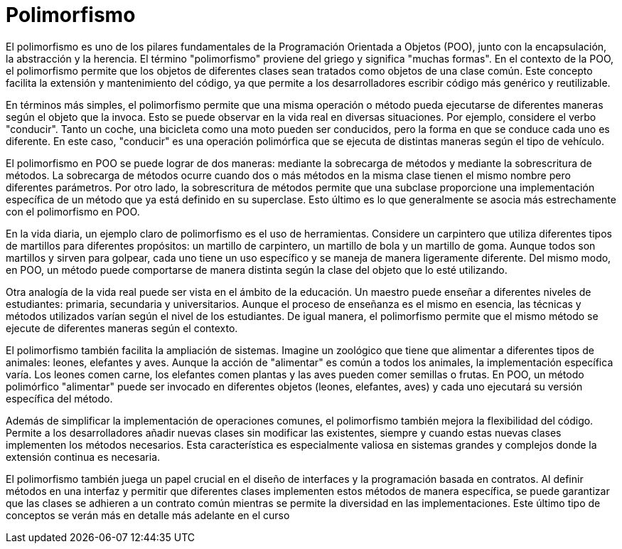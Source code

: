 = Polimorfismo

El polimorfismo es uno de los pilares fundamentales de la Programación Orientada a Objetos (POO), junto con la encapsulación, la abstracción y la herencia. El término "polimorfismo" proviene del griego y significa "muchas formas". En el contexto de la POO, el polimorfismo permite que los objetos de diferentes clases sean tratados como objetos de una clase común. Este concepto facilita la extensión y mantenimiento del código, ya que permite a los desarrolladores escribir código más genérico y reutilizable.

En términos más simples, el polimorfismo permite que una misma operación o método pueda ejecutarse de diferentes maneras según el objeto que la invoca. Esto se puede observar en la vida real en diversas situaciones. Por ejemplo, considere el verbo "conducir". Tanto un coche, una bicicleta como una moto pueden ser conducidos, pero la forma en que se conduce cada uno es diferente. En este caso, "conducir" es una operación polimórfica que se ejecuta de distintas maneras según el tipo de vehículo.

El polimorfismo en POO se puede lograr de dos maneras: mediante la sobrecarga de métodos y mediante la sobrescritura de métodos. La sobrecarga de métodos ocurre cuando dos o más métodos en la misma clase tienen el mismo nombre pero diferentes parámetros. Por otro lado, la sobrescritura de métodos permite que una subclase proporcione una implementación específica de un método que ya está definido en su superclase. Esto último es lo que generalmente se asocia más estrechamente con el polimorfismo en POO.

En la vida diaria, un ejemplo claro de polimorfismo es el uso de herramientas. Considere un carpintero que utiliza diferentes tipos de martillos para diferentes propósitos: un martillo de carpintero, un martillo de bola y un martillo de goma. Aunque todos son martillos y sirven para golpear, cada uno tiene un uso específico y se maneja de manera ligeramente diferente. Del mismo modo, en POO, un método puede comportarse de manera distinta según la clase del objeto que lo esté utilizando.

Otra analogía de la vida real puede ser vista en el ámbito de la educación. Un maestro puede enseñar a diferentes niveles de estudiantes: primaria, secundaria y universitarios. Aunque el proceso de enseñanza es el mismo en esencia, las técnicas y métodos utilizados varían según el nivel de los estudiantes. De igual manera, el polimorfismo permite que el mismo método se ejecute de diferentes maneras según el contexto.

El polimorfismo también facilita la ampliación de sistemas. Imagine un zoológico que tiene que alimentar a diferentes tipos de animales: leones, elefantes y aves. Aunque la acción de "alimentar" es común a todos los animales, la implementación específica varía. Los leones comen carne, los elefantes comen plantas y las aves pueden comer semillas o frutas. En POO, un método polimórfico "alimentar" puede ser invocado en diferentes objetos (leones, elefantes, aves) y cada uno ejecutará su versión específica del método.

Además de simplificar la implementación de operaciones comunes, el polimorfismo también mejora la flexibilidad del código. Permite a los desarrolladores añadir nuevas clases sin modificar las existentes, siempre y cuando estas nuevas clases implementen los métodos necesarios. Esta característica es especialmente valiosa en sistemas grandes y complejos donde la extensión continua es necesaria.

El polimorfismo también juega un papel crucial en el diseño de interfaces y la programación basada en contratos. Al definir métodos en una interfaz y permitir que diferentes clases implementen estos métodos de manera específica, se puede garantizar que las clases se adhieren a un contrato común mientras se permite la diversidad en las implementaciones. Este último tipo de conceptos se verán más en detalle más adelante en el curso


